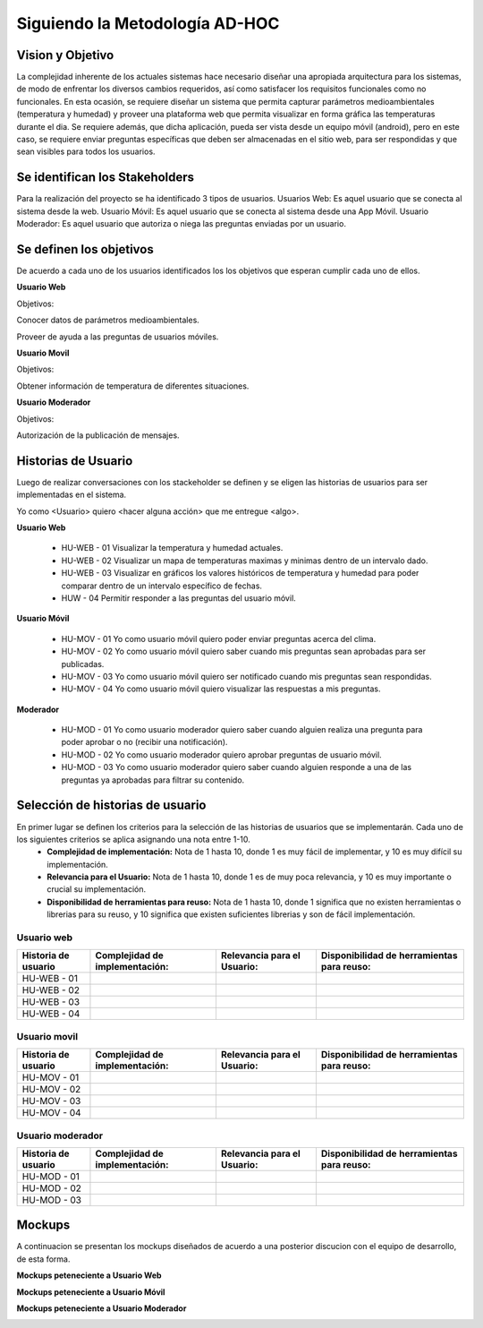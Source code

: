 .. -*- coding: utf-8 -*-

Siguiendo la Metodología AD-HOC
=================================

.. image:: images/AD_HOC.jpg
    :scale: 30 %
    :align: center


Vision y Objetivo
------------------
La complejidad inherente de los actuales sistemas hace necesario diseñar una apropiada
arquitectura para los sistemas, de modo de enfrentar los diversos cambios requeridos, así
como satisfacer los requisitos funcionales como no funcionales.
En esta ocasión, se requiere diseñar un sistema que permita capturar parámetros
medioambientales (temperatura y humedad) y proveer una plataforma web que permita
visualizar en forma gráfica las temperaturas durante el dia. Se requiere además, que dicha
aplicación, pueda ser vista desde un equipo móvil (android), pero en este caso, se requiere
enviar preguntas específicas que deben ser almacenadas en el sitio web, para ser
respondidas y que sean visibles para todos los usuarios.

Se identifican los Stakeholders
-------------------------------
Para la realización del proyecto se ha identificado 3 tipos de usuarios.
Usuarios Web: Es aquel usuario que se conecta al sistema desde la web.
Usuario Móvil: Es aquel usuario que se conecta al sistema desde una App Móvil.
Usuario Moderador: Es aquel usuario que autoriza o niega las preguntas enviadas por un usuario.

Se definen los objetivos
-------------------------
De acuerdo a cada uno de los usuarios identificados los los objetivos que esperan cumplir cada uno de ellos.

**Usuario Web**

Objetivos:

Conocer datos de parámetros medioambientales.

Proveer de ayuda a las preguntas de usuarios móviles.

**Usuario Movil**

Objetivos:

Obtener información de temperatura de diferentes situaciones.

**Usuario Moderador**

Objetivos:

Autorización de la publicación de mensajes.



Historias de Usuario
-------------------

Luego de realizar conversaciones con los stackeholder se definen y se eligen las historias de usuarios para ser implementadas en el sistema.

Yo como <Usuario> quiero <hacer alguna acción> que me entregue <algo>.

**Usuario Web**

 - HU-WEB - 01 Visualizar la temperatura y humedad actuales.

 - HU-WEB - 02 Visualizar un mapa de temperaturas maximas y minimas dentro de un intervalo dado.

 - HU-WEB - 03 Visualizar en gráficos los valores históricos de temperatura y humedad para poder comparar dentro de un intervalo específico de fechas.

 - HUW - 04 Permitir responder a las preguntas del usuario móvil.

**Usuario Móvil**

 - HU-MOV - 01 Yo como usuario móvil quiero poder enviar preguntas acerca del clima.

 - HU-MOV - 02 Yo como usuario móvil quiero saber cuando mis preguntas sean aprobadas para ser publicadas.

 - HU-MOV - 03 Yo como usuario móvil quiero ser notificado cuando mis preguntas sean respondidas.

 - HU-MOV - 04 Yo como usuario móvil quiero visualizar las respuestas a mis preguntas.

**Moderador**

 - HU-MOD - 01 Yo como usuario moderador quiero saber cuando alguien realiza una pregunta para poder aprobar o no (recibir una notificación).

 - HU-MOD - 02 Yo como usuario moderador quiero aprobar preguntas de usuario móvil.

 - HU-MOD - 03 Yo como usuario moderador quiero saber cuando alguien responde a una de las preguntas ya aprobadas para filtrar su contenido.


Selección de historias de usuario
---------------------------------
En primer lugar se definen los criterios para la selección de las historias de usuarios que se implementarán. Cada uno de los siguientes criterios se aplica asignando una nota entre 1-10.
 - **Complejidad de implementación:** Nota de 1 hasta 10, donde 1 es muy fácil de implementar, y 10 es muy difícil su implementación.
 - **Relevancia para el Usuario:** Nota de 1 hasta 10, donde 1 es de muy poca relevancia, y 10 es muy importante o crucial su implementación.
 - **Disponibilidad de herramientas para reuso:** Nota de 1 hasta 10, donde 1 significa que no existen herramientas o librerias para su reuso, y 10 significa que existen suficientes librerias y son de fácil implementación.


Usuario web
~~~~~~~~~~~
+------------------------+---------------------+---------------------------------+-------------------------------+
| **Historia de usuario**| **Complejidad de**  | **Relevancia para el Usuario:** | **Disponibilidad de**         |
|                        | **implementación:** |                                 | **herramientas para reuso:**  |
+------------------------+---------------------+---------------------------------+-------------------------------+
| HU-WEB - 01            |                     |                                 |                               |
+------------------------+---------------------+---------------------------------+-------------------------------+
| HU-WEB - 02            |                     |                                 |                               |
+------------------------+---------------------+---------------------------------+-------------------------------+
| HU-WEB - 03            |                     |                                 |                               |
+------------------------+---------------------+---------------------------------+-------------------------------+
| HU-WEB - 04            |                     |                                 |                               |
+------------------------+---------------------+---------------------------------+-------------------------------+

Usuario movil
~~~~~~~~~~~~~
+------------------------+---------------------+---------------------------------+-------------------------------+
| **Historia de usuario**| **Complejidad de**  | **Relevancia para el Usuario:** | **Disponibilidad de**         |
|                        | **implementación:** |                                 | **herramientas para reuso:**  |
+------------------------+---------------------+---------------------------------+-------------------------------+
| HU-MOV - 01            |                     |                                 |                               |
+------------------------+---------------------+---------------------------------+-------------------------------+
| HU-MOV - 02            |                     |                                 |                               |
+------------------------+---------------------+---------------------------------+-------------------------------+
| HU-MOV - 03            |                     |                                 |                               |
+------------------------+---------------------+---------------------------------+-------------------------------+
| HU-MOV - 04            |                     |                                 |                               |
+------------------------+---------------------+---------------------------------+-------------------------------+

Usuario moderador
~~~~~~~~~~~~~~~~~
+------------------------+---------------------+---------------------------------+-------------------------------+
| **Historia de usuario**| **Complejidad de**  | **Relevancia para el Usuario:** | **Disponibilidad de**         |
|                        | **implementación:** |                                 | **herramientas para reuso:**  |
+------------------------+---------------------+---------------------------------+-------------------------------+
| HU-MOD - 01            |                     |                                 |                               |
+------------------------+---------------------+---------------------------------+-------------------------------+
| HU-MOD - 02            |                     |                                 |                               |
+------------------------+---------------------+---------------------------------+-------------------------------+
| HU-MOD - 03            |                     |                                 |                               |
+------------------------+---------------------+---------------------------------+-------------------------------+

Mockups
-------

A continuacion se presentan los mockups diseñados de acuerdo a una posterior discucion con el equipo de desarrollo, de esta forma.

**Mockups peteneciente a Usuario Web**

.. image:: images/CompararTemperaturas.png
    :scale: 60 %
    :align: center
    
      
.. image:: images/Preguntas.png
    :scale: 60 %
    :align: center
    
.. image:: images/TemperaturayHumedad.png
    :scale: 60 %
    :align: center
    
  
    

**Mockups peteneciente a Usuario Móvil**


.. image:: images/loginmovil.PNG
    :scale: 60 %
    :align: center
    
    
.. image:: images/menumovil.PNG
    :scale: 60 %
    :align: center
    
    
.. image:: images/preguntamovil.PNG
    :scale: 60 %
    :align: center
    

.. image:: images/estadopreguntamovils.PNG
    :scale: 60 %
    :align: center
    
    
    .. image:: images/listapreguntamovil.PNG
    :scale: 60 %
    :align: center



**Mockups peteneciente a Usuario Moderador**

.. image:: images/ModerarUsuarios.png
    :scale: 60 %
    :align: center

.. image:: images/ModerarPreguntasyComentarios.png
    :scale: 60 %
    :align: center
    
    



